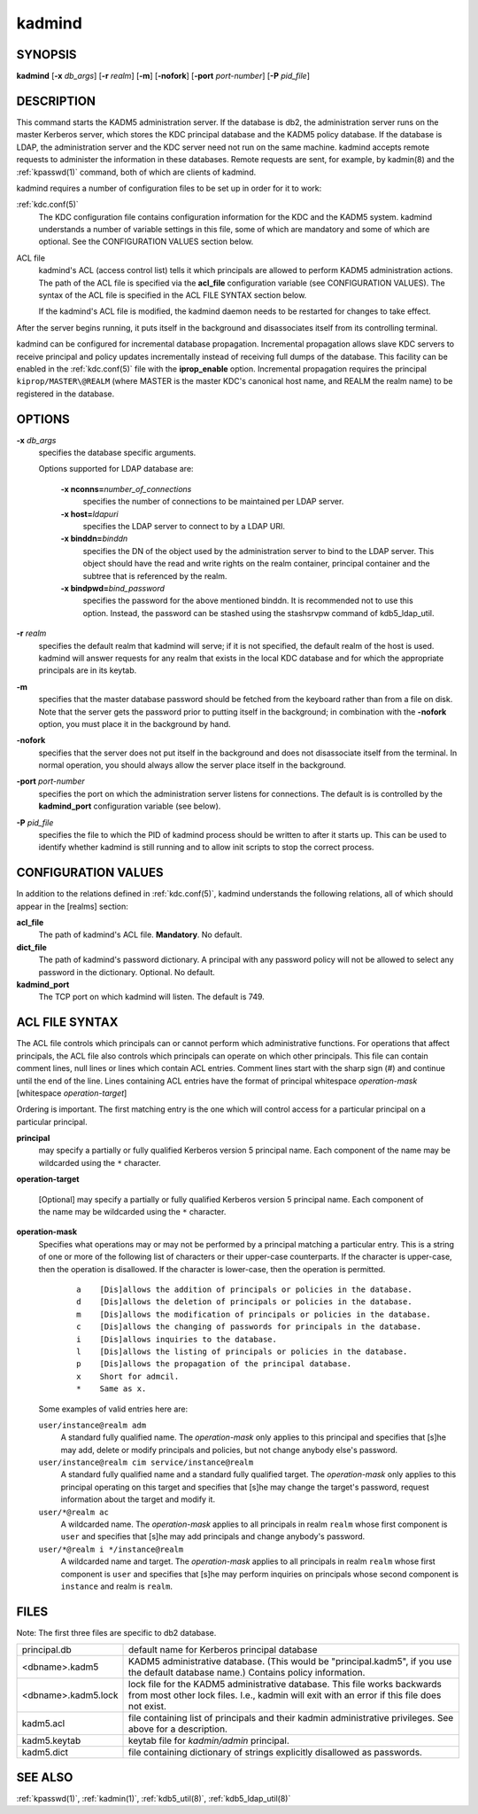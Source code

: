 .. _kadmind(8):

kadmind
=======

SYNOPSIS
--------

**kadmind**
[**-x** *db_args*]
[**-r** *realm*]
[**-m**]
[**-nofork**]
[**-port** *port-number*]
[**-P** *pid_file*]

DESCRIPTION
-----------

This command starts the KADM5 administration server.  If the database
is db2, the administration server runs on the master Kerberos server,
which stores the KDC principal database and the KADM5 policy database.
If the database is LDAP, the administration server and the KDC server
need not run on the same machine.  kadmind accepts remote requests to
administer the information in these databases.  Remote requests are
sent, for example, by kadmin(8) and the :ref:`kpasswd(1)` command,
both of which are clients of kadmind.

kadmind requires a number of configuration files to be set up in order
for it to work:

:ref:`kdc.conf(5)`
    The KDC configuration file contains configuration information for
    the KDC and the KADM5 system.  kadmind understands a number of
    variable settings in this file, some of which are mandatory and
    some of which are optional.  See the CONFIGURATION VALUES section
    below.

ACL file
    kadmind's ACL (access control list) tells it which principals are
    allowed to perform KADM5 administration actions.  The path of the
    ACL file is specified via the **acl_file** configuration variable
    (see CONFIGURATION VALUES).  The syntax of the ACL file is
    specified in the ACL FILE SYNTAX section below.

    If the kadmind's ACL file is modified, the kadmind daemon needs to
    be restarted for changes to take effect.

After the server begins running, it puts itself in the background and
disassociates itself from its controlling terminal.

kadmind can be configured for incremental database propagation.
Incremental propagation allows slave KDC servers to receive principal
and policy updates incrementally instead of receiving full dumps of
the database.  This facility can be enabled in the :ref:`kdc.conf(5)`
file with the **iprop_enable** option.  Incremental propagation
requires the principal ``kiprop/MASTER\@REALM`` (where MASTER is the
master KDC's canonical host name, and REALM the realm name) to be
registered in the database.


OPTIONS
-------

**-x** *db_args*
    specifies the database specific arguments.

    Options supported for LDAP database are:

        **-x nconns=**\ *number_of_connections*
            specifies the number of connections to be maintained per
            LDAP server.

        **-x host=**\ *ldapuri*
            specifies the LDAP server to connect to by a LDAP URI.

        **-x binddn=**\ *binddn*
            specifies the DN of the object used by the administration
            server to bind to the LDAP server.  This object should
            have the read and write rights on the realm container,
            principal container and the subtree that is referenced by
            the realm.

        **-x bindpwd=**\ *bind_password*
            specifies the password for the above mentioned binddn. It
            is recommended not to use this option.  Instead, the
            password can be stashed using the stashsrvpw command of
            kdb5_ldap_util.

**-r** *realm*
    specifies the default realm that kadmind will serve; if it is not
    specified, the default realm of the host is used.  kadmind will
    answer requests for any realm that exists in the local KDC
    database and for which the appropriate principals are in its
    keytab.

**-m**
    specifies that the master database password should be fetched from
    the keyboard rather than from a file on disk.  Note that the
    server gets the password prior to putting itself in the
    background; in combination with the **-nofork** option, you must
    place it in the background by hand.

**-nofork**
    specifies that the server does not put itself in the background
    and does not disassociate itself from the terminal.  In normal
    operation, you should always allow the server place itself in the
    background.

**-port** *port-number*
    specifies the port on which the administration server listens for
    connections.  The default is is controlled by the **kadmind_port**
    configuration variable (see below).

**-P** *pid_file*
    specifies the file to which the PID of kadmind process should be
    written to after it starts up.  This can be used to identify
    whether kadmind is still running and to allow init scripts to stop
    the correct process.


CONFIGURATION VALUES
--------------------

In addition to the relations defined in :ref:`kdc.conf(5)`, kadmind
understands the following relations, all of which should appear in the
[realms] section:

**acl_file**
    The path of kadmind's ACL file.  **Mandatory**.  No default.

**dict_file**
    The path of kadmind's password dictionary.  A principal with any
    password policy will not be allowed to select any password in the
    dictionary.  Optional.  No default.

**kadmind_port**
    The TCP port on which kadmind will listen.  The default is 749.


ACL FILE SYNTAX
---------------

The ACL file controls which principals can or cannot perform which
administrative functions.  For operations that affect principals, the
ACL file also controls which principals can operate on which other
principals.  This file can contain comment lines, null lines or lines
which contain ACL entries.  Comment lines start with the sharp sign
(#) and continue until the end of the line.  Lines containing ACL
entries have the format of principal whitespace *operation-mask*
[whitespace *operation-target*]

Ordering is important.  The first matching entry is the one which will
control access for a particular principal on a particular principal.

**principal**
    may specify a partially or fully qualified Kerberos version 5
    principal name.  Each component of the name may be wildcarded
    using the ``*`` character.

**operation-target**

    [Optional] may specify a partially or fully qualified Kerberos
    version 5 principal name.  Each component of the name may be
    wildcarded using the ``*`` character.

**operation-mask**
    Specifies what operations may or may not be performed by a
    principal matching a particular entry.  This is a string of one or
    more of the following list of characters or their upper-case
    counterparts.  If the character is upper-case, then the operation
    is disallowed.  If the character is lower-case, then the operation
    is permitted.

     ::

        a    [Dis]allows the addition of principals or policies in the database.
        d    [Dis]allows the deletion of principals or policies in the database.
        m    [Dis]allows the modification of principals or policies in the database.
        c    [Dis]allows the changing of passwords for principals in the database.
        i    [Dis]allows inquiries to the database.
        l    [Dis]allows the listing of principals or policies in the database.
        p    [Dis]allows the propagation of the principal database.
        x    Short for admcil.
        *    Same as x.

    Some examples of valid entries here are:

    ``user/instance@realm adm``
        A standard fully qualified name.  The *operation-mask* only
        applies to this principal and specifies that [s]he may add,
        delete or modify principals and policies, but not change
        anybody else's password.

    ``user/instance@realm cim service/instance@realm``
        A standard fully qualified name and a standard fully qualified
        target.  The *operation-mask* only applies to this principal
        operating on this target and specifies that [s]he may change
        the target's password, request information about the target
        and modify it.

    ``user/*@realm ac``
        A wildcarded name.  The *operation-mask* applies to all
        principals in realm ``realm`` whose first component is
        ``user`` and specifies that [s]he may add principals and
        change anybody's password.

    ``user/*@realm i */instance@realm``
        A wildcarded name and target.  The *operation-mask* applies to
        all principals in realm ``realm`` whose first component is
        ``user`` and specifies that [s]he may perform inquiries on
        principals whose second component is ``instance`` and realm is
        ``realm``.

FILES
-----

Note: The first three files are specific to db2 database.

==================== ===================================================================
principal.db          default name for Kerberos principal database
<dbname>.kadm5        KADM5  administrative database.  (This would be "principal.kadm5", if you use the default database name.)  Contains policy information.
<dbname>.kadm5.lock   lock file for the KADM5 administrative database.  This file works backwards from most other lock files.  I.e., kadmin will exit with an error if this file does not exist.
kadm5.acl             file containing list of principals and their kadmin administrative privileges.  See above for a description.
kadm5.keytab          keytab file for *kadmin/admin* principal.
kadm5.dict            file containing dictionary of strings explicitly disallowed as passwords.
==================== ===================================================================


SEE ALSO
--------

:ref:`kpasswd(1)`, :ref:`kadmin(1)`, :ref:`kdb5_util(8)`,
:ref:`kdb5_ldap_util(8)`
